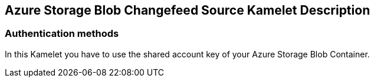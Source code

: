 == Azure Storage Blob Changefeed Source Kamelet Description

=== Authentication methods

In this Kamelet you have to use the shared account key of your Azure Storage Blob Container.
